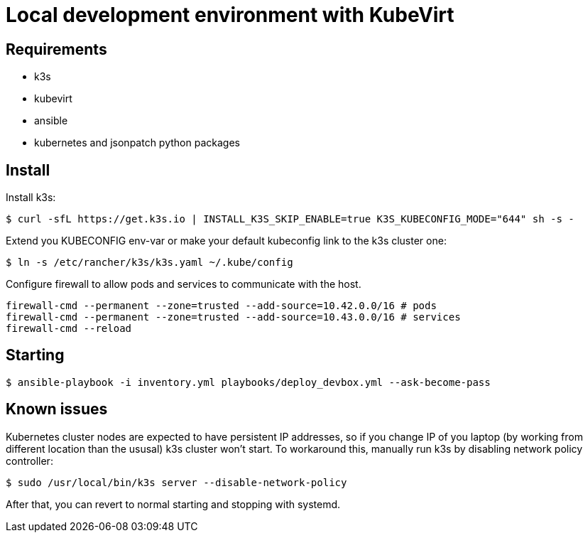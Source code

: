 = Local development environment with KubeVirt

== Requirements

- k3s
- kubevirt

- ansible
- kubernetes and jsonpatch python packages

== Install

Install k3s:

[source, bash]
----
$ curl -sfL https://get.k3s.io | INSTALL_K3S_SKIP_ENABLE=true K3S_KUBECONFIG_MODE="644" sh -s -
----

Extend you KUBECONFIG env-var or make your default kubeconfig link to
the k3s cluster one:

[source, bash]
----
$ ln -s /etc/rancher/k3s/k3s.yaml ~/.kube/config
----

Configure firewall to allow pods and services to communicate with the
host.

[source, bash]
----
firewall-cmd --permanent --zone=trusted --add-source=10.42.0.0/16 # pods
firewall-cmd --permanent --zone=trusted --add-source=10.43.0.0/16 # services
firewall-cmd --reload
----

== Starting

[source, bash]
----
$ ansible-playbook -i inventory.yml playbooks/deploy_devbox.yml --ask-become-pass
----

== Known issues

Kubernetes cluster nodes are expected to have persistent IP addresses,
so if you change IP of you laptop (by working from different location
than the ususal) k3s cluster won't start. To workaround this, manually
run k3s by disabling network policy controller:

[source, bash]
----
$ sudo /usr/local/bin/k3s server --disable-network-policy
----

After that, you can revert to normal starting and stopping with
systemd.
